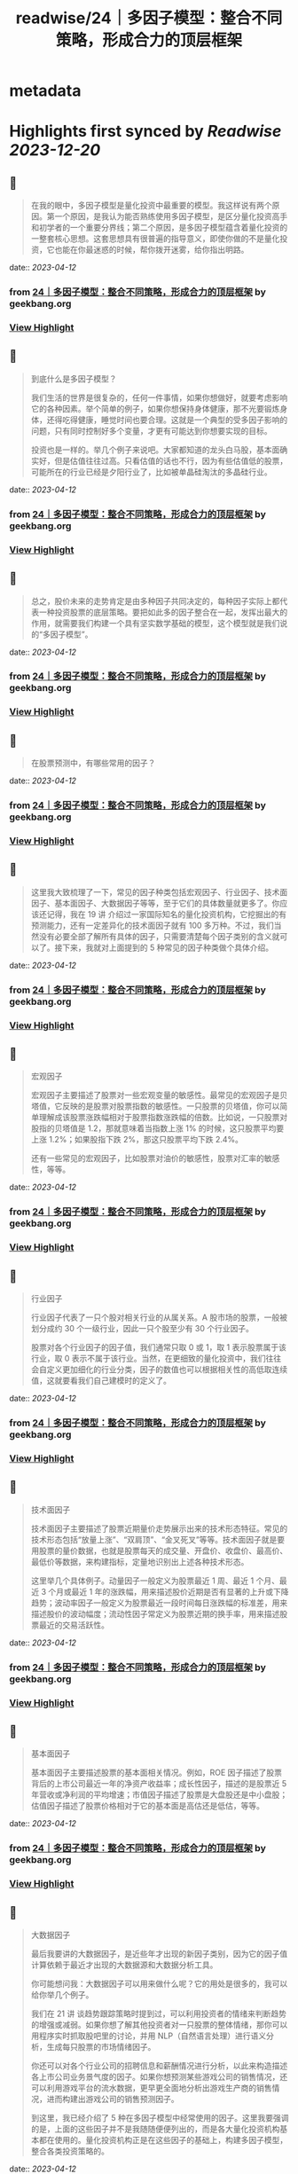 :PROPERTIES:
:title: readwise/24｜多因子模型：整合不同策略，形成合力的顶层框架
:END:


* metadata
:PROPERTIES:
:author: [[geekbang.org]]
:full-title: "24｜多因子模型：整合不同策略，形成合力的顶层框架"
:category: [[articles]]
:url: https://time.geekbang.org/column/article/415181
:tags:[[gt/程序员的个人财富课]],
:image-url: https://static001.geekbang.org/resource/image/c3/b4/c3a6b26cd381efafe57c628c0ccfaeb4.jpg
:END:

* Highlights first synced by [[Readwise]] [[2023-12-20]]
** 📌
#+BEGIN_QUOTE
在我的眼中，多因子模型是量化投资中最重要的模型。我这样说有两个原因。第一个原因，是我认为能否熟练使用多因子模型，是区分量化投资高手和初学者的一个重要分界线；第二个原因，是多因子模型蕴含着量化投资的一整套核心思想。这套思想具有很普遍的指导意义，即使你做的不是量化投资，它也能在你最迷惑的时候，帮你拨开迷雾，给你指出明路。 
#+END_QUOTE
    date:: [[2023-04-12]]
*** from _24｜多因子模型：整合不同策略，形成合力的顶层框架_ by geekbang.org
*** [[https://read.readwise.io/read/01gxrh121b00d0nmmfp26nn704][View Highlight]]
** 📌
#+BEGIN_QUOTE
到底什么是多因子模型？

我们生活的世界是很复杂的，任何一件事情，如果你想做好，就要考虑影响它的各种因素。举个简单的例子，如果你想保持身体健康，那不光要锻炼身体，还得吃得健康，睡觉时间也要合理。这就是一个典型的受多因子影响的问题，只有同时控制好多个变量，才更有可能达到你想要实现的目标。

投资也是一样的。举几个例子来说吧。大家都知道的龙头白马股，基本面确实好，但是估值往往过高。只看估值的话也不行，因为有些估值低的股票，可能所在的行业已经是夕阳行业了，比如被单晶硅淘汰的多晶硅行业。 
#+END_QUOTE
    date:: [[2023-04-12]]
*** from _24｜多因子模型：整合不同策略，形成合力的顶层框架_ by geekbang.org
*** [[https://read.readwise.io/read/01gxrh1dezqhawfkh4wzyhfdyb][View Highlight]]
** 📌
#+BEGIN_QUOTE
总之，股价未来的走势肯定是由多种因子共同决定的，每种因子实际上都代表一种投资股票的底层策略。要把如此多的因子整合在一起，发挥出最大的作用，就需要我们构建一个具有坚实数学基础的模型，这个模型就是我们说的“多因子模型”。 
#+END_QUOTE
    date:: [[2023-04-12]]
*** from _24｜多因子模型：整合不同策略，形成合力的顶层框架_ by geekbang.org
*** [[https://read.readwise.io/read/01gxrh1va03x77pa5z1tks3yfd][View Highlight]]
** 📌
#+BEGIN_QUOTE
在股票预测中，有哪些常用的因子？ 
#+END_QUOTE
    date:: [[2023-04-12]]
*** from _24｜多因子模型：整合不同策略，形成合力的顶层框架_ by geekbang.org
*** [[https://read.readwise.io/read/01gxrh241a6e96mpx4x3v3pny6][View Highlight]]
** 📌
#+BEGIN_QUOTE
这里我大致梳理了一下，常见的因子种类包括宏观因子、行业因子、技术面因子、基本面因子、大数据因子等等，至于它们的具体数量就更多了。你应该还记得，我在 19 讲 介绍过一家国际知名的量化投资机构，它挖掘出的有预测能力，还有一定差异化的技术面因子就有 100 多万种。不过，我们当然没有必要全部了解所有具体的因子，只需要清楚每个因子类别的含义就可以了。接下来，我就对上面提到的 5 种常见的因子种类做个具体介绍。 
#+END_QUOTE
    date:: [[2023-04-12]]
*** from _24｜多因子模型：整合不同策略，形成合力的顶层框架_ by geekbang.org
*** [[https://read.readwise.io/read/01gxrh2eh76ks3baz2b0kbm1m5][View Highlight]]
** 📌
#+BEGIN_QUOTE
宏观因子

宏观因子主要描述了股票对一些宏观变量的敏感性。最常见的宏观因子是贝塔值，它反映的是股票对股票指数的敏感性。一只股票的贝塔值，你可以简单理解成该股票涨跌幅相对于股票指数涨跌幅的倍数。比如说，一只股票对股指的贝塔值是 1.2，那就意味着当指数上涨 1% 的时候，这只股票平均要上涨 1.2%；如果股指下跌 2%，那这只股票平均下跌 2.4%。

还有一些常见的宏观因子，比如股票对油价的敏感性，股票对汇率的敏感性，等等。 
#+END_QUOTE
    date:: [[2023-04-12]]
*** from _24｜多因子模型：整合不同策略，形成合力的顶层框架_ by geekbang.org
*** [[https://read.readwise.io/read/01gxrh2xgbg9ge32k29rxjksf6][View Highlight]]
** 📌
#+BEGIN_QUOTE
行业因子

行业因子代表了一只个股对相关行业的从属关系。A 股市场的股票，一般被划分成约 30 个一级行业，因此一只个股至少有 30 个行业因子。

股票对各个行业因子的因子值，我们通常只取 0 或 1，取 1 表示股票属于该行业，取 0 表示不属于该行业。当然，在更细致的量化投资中，我们往往会自定义更加细化的行业分类，因子的数值也可以根据相关性的高低取连续值，这就要看我们自己建模时的定义了。 
#+END_QUOTE
    date:: [[2023-04-12]]
*** from _24｜多因子模型：整合不同策略，形成合力的顶层框架_ by geekbang.org
*** [[https://read.readwise.io/read/01gxrh36y5j3vx6xmq33c3w7sk][View Highlight]]
** 📌
#+BEGIN_QUOTE
技术面因子

技术面因子主要描述了股票近期量价走势展示出来的技术形态特征。常见的技术形态包括“放量上涨”、“双肩顶”、“金叉死叉”等等。技术面因子就是要用股票的量价数据，也就是股票每天的成交量、开盘价、收盘价、最高价、最低价等数据，来构建指标，定量地识别出上述各种技术形态。

这里举几个具体例子。动量因子一般定义为股票最近 1 周、最近 1 个月、最近 3 个月或最近 1 年的涨跌幅，用来描述股价近期是否有显著的上升或下降趋势；波动率因子一般定义为股票最近一段时间每日涨跌幅的标准差，用来描述股价的波动幅度；流动性因子常定义为股票近期的换手率，用来描述股票最近的交易活跃性。 
#+END_QUOTE
    date:: [[2023-04-12]]
*** from _24｜多因子模型：整合不同策略，形成合力的顶层框架_ by geekbang.org
*** [[https://read.readwise.io/read/01gxrh3ec96005vfpa25w5s7s8][View Highlight]]
** 📌
#+BEGIN_QUOTE
基本面因子

基本面因子主要描述股票的基本面相关情况。例如，ROE 因子描述了股票背后的上市公司最近一年的净资产收益率；成长性因子，描述的是股票近 5 年营收或净利润的平均增速；市值因子描述了股票是大盘股还是中小盘股；估值因子描述了股票价格相对于它的基本面是高估还是低估，等等。 
#+END_QUOTE
    date:: [[2023-04-12]]
*** from _24｜多因子模型：整合不同策略，形成合力的顶层框架_ by geekbang.org
*** [[https://read.readwise.io/read/01gxrh3jbbw76rxc5y2jdt10wt][View Highlight]]
** 📌
#+BEGIN_QUOTE
大数据因子

最后我要讲的大数据因子，是近些年才出现的新因子类别，因为它的因子值计算依赖于最近才出现的大数据源和大数据分析工具。

你可能想问我：大数据因子可以用来做什么呢？它的用处是很多的，我可以给你举几个例子。

我们在 21 讲 谈趋势跟踪策略时提到过，可以利用投资者的情绪来判断趋势的增强或减弱。如果你想了解其他投资者对一只股票的整体情绪，那你可以用程序实时抓取股吧里的讨论，并用 NLP（自然语言处理）进行语义分析，生成每只股票的市场情绪因子。

你还可以对各个行业公司的招聘信息和薪酬情况进行分析，以此来构造描述各上市公司业务景气度的因子。如果你想预测某些游戏公司的销售情况，还可以利用游戏平台的流水数据，更早更全面地分析出游戏生产商的销售情况，进而构建出游戏公司的销售预测因子。

到这里，我已经介绍了 5 种在多因子模型中经常使用的因子。这里我要强调的是，上面的这些因子并不是我随随便便列出的，而是各大量化投资机构基本都在使用的。量化投资机构正是在这些因子的基础上，构建多因子模型，整合各类投资策略的。 
#+END_QUOTE
    date:: [[2023-04-12]]
*** from _24｜多因子模型：整合不同策略，形成合力的顶层框架_ by geekbang.org
*** [[https://read.readwise.io/read/01gxrh40trqejpabh71hc0q5ct][View Highlight]]
** 📌
#+BEGIN_QUOTE
公募基金中富国、华泰柏瑞、景顺长城发行的指数增强基金，就是比较典型的多因子框架下运作管理的基金。我在下面的图片中给出了富国中证 500 指数增强基金的价格比，你可以感受下多因子模型在创造稳健超额收益上的效果（具体数据你可以看这个链接）： 
#+END_QUOTE
    date:: [[2023-04-12]]
*** from _24｜多因子模型：整合不同策略，形成合力的顶层框架_ by geekbang.org
*** [[https://read.readwise.io/read/01gxrh46fpekq3nhbv7g0ej491][View Highlight]]
** 📌
#+BEGIN_QUOTE
在 2014 年前后，国内各家公募基金跟各大互联网公司合作，利用各种大数据，发行了多只大数据驱动的基金。比如，广发基金利用百度提供的每只股票的搜索热度大数据，编制成大数据因子，加入到多因子模型中，成立了一只广发中证百度百发策略 100 指数基金；博时基金利用淘宝大数据，成立了一只博时中证淘金大数据 100 指数型基金；南方基金利用新浪财经的大数据，设立了一只南方大数据 100 指数基金。 
#+END_QUOTE
    date:: [[2023-04-12]]
*** from _24｜多因子模型：整合不同策略，形成合力的顶层框架_ by geekbang.org
*** [[https://read.readwise.io/read/01gxrh4sx062sx8zcr4fpsaqfx][View Highlight]]
** 📌
#+BEGIN_QUOTE
我们怎样训练多因子模型？ 
#+END_QUOTE
    date:: [[2023-04-12]]
*** from _24｜多因子模型：整合不同策略，形成合力的顶层框架_ by geekbang.org
*** [[https://read.readwise.io/read/01gxrh5gcbjt2y434171szsbpb][View Highlight]]
** 📌
#+BEGIN_QUOTE
在线性的多因子模型结构下，我们获得各因子系数的基本操作，就是多元线性回归，回归系数就是每个因子的系数 f1 到 fK。 
#+END_QUOTE
    date:: [[2023-04-12]]
*** from _24｜多因子模型：整合不同策略，形成合力的顶层框架_ by geekbang.org
*** [[https://read.readwise.io/read/01gxrh5m0khzw2swqf3rc4j750][View Highlight]]
** 📌
#+BEGIN_QUOTE
就像算法工程师们做的各种机器学习模型一样，股票市场上的多因子收益预测模型也需要不断进行更新，所以它的训练是一种滑动训练的思路。用上面的例子来说，就是每天都用最近一年的面板样本，也就是全部股票最近 242 天的数据，来重新拟合模型。并且，还要把最新的因子值输入新训练出来的模型，输出对未来的预测值，这样才能让模型跟得上不断变化的市场。 
#+END_QUOTE
    date:: [[2023-04-12]]
*** from _24｜多因子模型：整合不同策略，形成合力的顶层框架_ by geekbang.org
*** [[https://read.readwise.io/read/01gxrh62kawtw0pfr2etf3y7cn][View Highlight]]
** 📌
#+BEGIN_QUOTE
在实际训练多因子模型时，一个关键的问题是要事前确定好模型的预测目标，比如是做分钟级别的高频预测，还是天级别的中期预测，抑或是月年级别的长期预测。预测目标是什么，直接决定了训练时数据如何生成，以及因子如何选择。 
#+END_QUOTE
    date:: [[2023-04-12]]
*** from _24｜多因子模型：整合不同策略，形成合力的顶层框架_ by geekbang.org
*** [[https://read.readwise.io/read/01gxrh691rvkm8bs34yyqjmmnr][View Highlight]]
** 📌
#+BEGIN_QUOTE
这个时候，如果我们把自己当成一个多因子模型，最应该做的是什么呢？就是要列出所有的因子，然后分清主次，给这些因子不同的权重。注意，要把自己最宝贵的时间和精力，分配在最重要的因子上，只有这样才能最大程度地提高成功的概率。 
#+END_QUOTE
    date:: [[2023-04-12]]
*** from _24｜多因子模型：整合不同策略，形成合力的顶层框架_ by geekbang.org
*** [[https://read.readwise.io/read/01gxrh6t3437axae53ayntx981][View Highlight]]
** 📌
#+BEGIN_QUOTE
多因子模型建立在坚实的数学基础上，是把多个因子整合在一起，发挥出最大作用的投资模型。

在股票投资中，我们考虑的因子主要包括宏观因子、行业因子、技术面因子、基本面因子和大数据因子等。

线性多因子模型的数学形式：r = f1 * X1 + f2 * X2 + … + fK * XK。

线性多因子模型的训练，主要是通过在股票面板样本上进行线性回归完成的。

在进行财富管理时，也可以运用多因子模型的思路：在做事情的时候分清主次，合理分配自己的时间和精力。 
#+END_QUOTE
    date:: [[2023-04-12]]
*** from _24｜多因子模型：整合不同策略，形成合力的顶层框架_ by geekbang.org
*** [[https://read.readwise.io/read/01gxrh6yfcr3ddx3byjc31ca6t][View Highlight]]